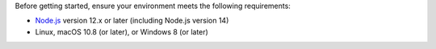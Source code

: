 Before getting started, ensure your environment meets the
following requirements:

- `Node.js <https://nodejs.org/en/>`__ version 12.x or later (including Node.js version 14) 
- Linux, macOS 10.8 (or later), or Windows 8 (or later)
